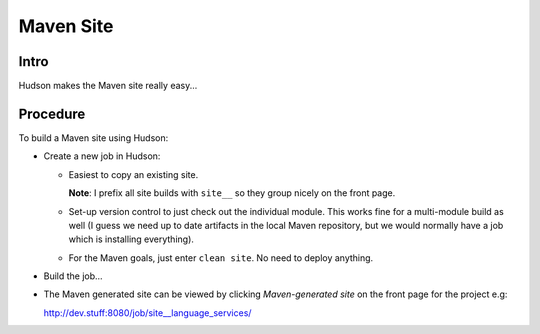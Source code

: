Maven Site
**********

Intro
=====

Hudson makes the Maven site really easy...

Procedure
=========

To build a Maven site using Hudson:

- Create a new job in Hudson:

  - Easiest to copy an existing site.

    **Note**: I prefix all site builds with ``site__`` so they group nicely on
    the front page.

  - Set-up version control to just check out the individual module.  This works
    fine for a multi-module build as well (I guess we need up to date artifacts
    in the local Maven repository, but we would normally have a job which is
    installing everything).
  - For the Maven goals, just enter ``clean site``.  No need to deploy
    anything.

- Build the job...
- The Maven generated site can be viewed by clicking *Maven-generated site* on
  the front page for the project e.g:

  http://dev.stuff:8080/job/site__language_services/

